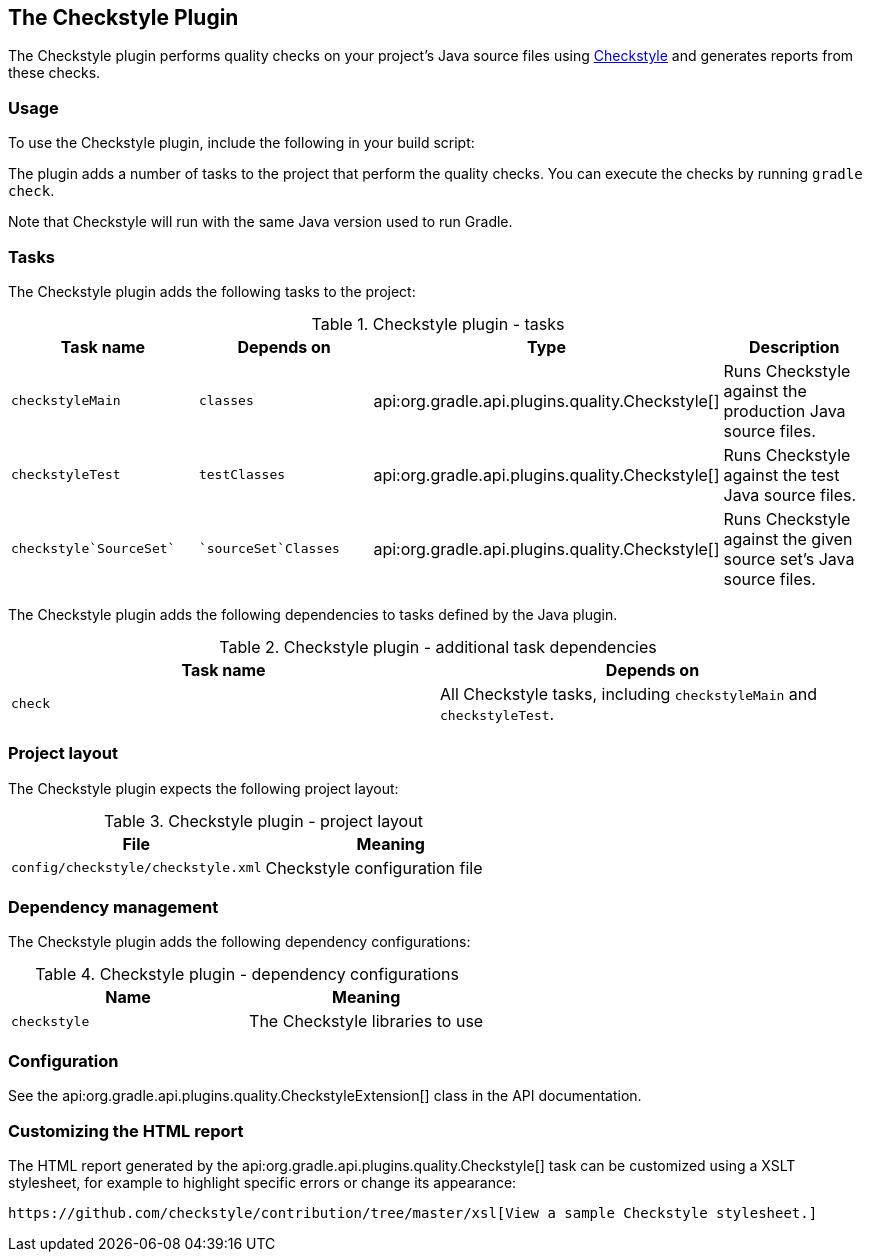 // Copyright 2017 the original author or authors.
//
// Licensed under the Apache License, Version 2.0 (the "License");
// you may not use this file except in compliance with the License.
// You may obtain a copy of the License at
//
//      http://www.apache.org/licenses/LICENSE-2.0
//
// Unless required by applicable law or agreed to in writing, software
// distributed under the License is distributed on an "AS IS" BASIS,
// WITHOUT WARRANTIES OR CONDITIONS OF ANY KIND, either express or implied.
// See the License for the specific language governing permissions and
// limitations under the License.

[[checkstyle_plugin]]
== The Checkstyle Plugin

The Checkstyle plugin performs quality checks on your project's Java source files using http://checkstyle.sourceforge.net/index.html[Checkstyle] and generates reports from these checks.


[[sec:checkstyle_usage]]
=== Usage

To use the Checkstyle plugin, include the following in your build script:

++++
<sample id="useCheckstylePlugin" dir="codeQuality" title="Using the Checkstyle plugin">
            <sourcefile file="build.gradle" snippet="use-checkstyle-plugin"/>
        </sample>
++++

The plugin adds a number of tasks to the project that perform the quality checks. You can execute the checks by running `gradle check`.

Note that Checkstyle will run with the same Java version used to run Gradle.

[[sec:checkstyle_tasks]]
=== Tasks

The Checkstyle plugin adds the following tasks to the project:

.Checkstyle plugin - tasks
[cols="a,a,a,a", options="header"]
|===
| Task name
| Depends on
| Type
| Description

| `checkstyleMain`
| `classes`
| api:org.gradle.api.plugins.quality.Checkstyle[]
| Runs Checkstyle against the production Java source files.

| `checkstyleTest`
| `testClasses`
| api:org.gradle.api.plugins.quality.Checkstyle[]
| Runs Checkstyle against the test Java source files.

| `checkstyle`SourceSet``
| ``sourceSet`Classes`
| api:org.gradle.api.plugins.quality.Checkstyle[]
| Runs Checkstyle against the given source set's Java source files.
|===

The Checkstyle plugin adds the following dependencies to tasks defined by the Java plugin.

.Checkstyle plugin - additional task dependencies
[cols="a,a", options="header"]
|===
| Task name
| Depends on
| `check`
| All Checkstyle tasks, including `checkstyleMain` and `checkstyleTest`.
|===


[[sec:checkstyle_project_layout]]
=== Project layout

The Checkstyle plugin expects the following project layout:

.Checkstyle plugin - project layout
[cols="a,a", options="header"]
|===
| File
| Meaning

| `config/checkstyle/checkstyle.xml`
| Checkstyle configuration file
|===


[[sec:checkstyle_dependency_management]]
=== Dependency management

The Checkstyle plugin adds the following dependency configurations:

.Checkstyle plugin - dependency configurations
[cols="a,a", options="header"]
|===
| Name
| Meaning

| `checkstyle`
| The Checkstyle libraries to use
|===


[[sec:checkstyle_configuration]]
=== Configuration

See the api:org.gradle.api.plugins.quality.CheckstyleExtension[] class in the API documentation.

[[sec:checkstyle_customize_xsl]]
=== Customizing the HTML report

The HTML report generated by the api:org.gradle.api.plugins.quality.Checkstyle[] task can be customized using a XSLT stylesheet, for example to highlight specific errors or change its appearance:

++++
<sample id="customizeCheckstyleReport" dir="codeQuality" title="Customizing the HTML report">
            <sourcefile file="build.gradle" snippet="customize-checkstyle-report"/>
        </sample>
++++

 https://github.com/checkstyle/contribution/tree/master/xsl[View a sample Checkstyle stylesheet.] 